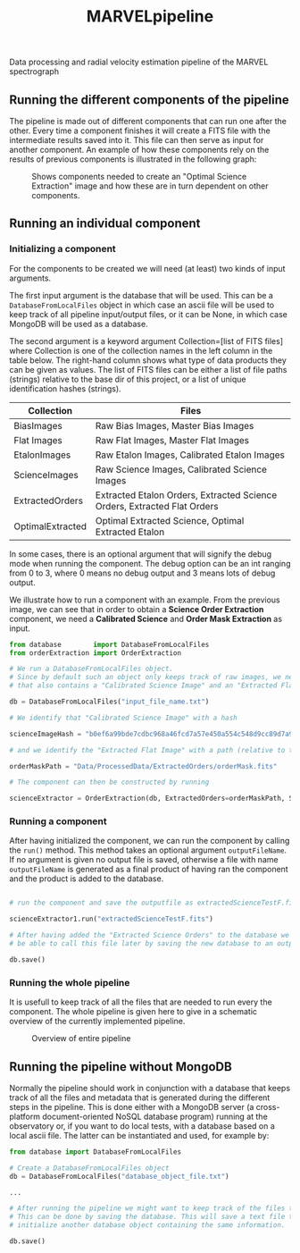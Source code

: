 #+TITLE:MARVELpipeline
Data processing and radial velocity estimation pipeline of the MARVEL spectrograph


** Running the different components of the pipeline

The pipeline is made out of different components that can run one after the other.
Every time a component finishes it will create a FITS file with the intermediate results
saved into it. This file can then serve as input for another component. An example of
how these components rely on the results of previous components is illustrated in the following graph:

#+CAPTION:Shows components needed to create an "Optimal Science Extraction" image and how these are in turn dependent on other components.
#+NAME: fig:Optimal Extraction
[[./Docs/Images/my_output_file.png]]



** Running an individual component

*** Initializing a component

For the components to be created we will need (at least) two kinds of input arguments.

The first input argument is the database that will be used. This can be a =DatabaseFromLocalFiles= object
in which case an ascii file will be used to keep track of all pipeline input/output files, or it can be None,
in which case MongoDB will be used as a database.

The second argument is a keyword argument Collection=[list of FITS files] where Collection
is one of the collection names in the left column in the table below. The right-hand column shows what
type of data products they can be given as values. The list of FITS files can be either a list of file paths
(strings) relative to the base dir of this project, or a list of unique identification hashes (strings).

| Collection       | Files                                                                    |
|------------------+--------------------------------------------------------------------------|
| BiasImages       | Raw Bias Images, Master Bias Images                                      |
| Flat Images      | Raw Flat Images, Master Flat Images                                      |
| EtalonImages     | Raw Etalon Images, Calibrated Etalon Images                              |
| ScienceImages    | Raw Science Images, Calibrated Science Images                            |
| ExtractedOrders  | Extracted Etalon Orders, Extracted Science Orders, Extracted Flat Orders |
| OptimalExtracted | Optimal Extracted Science, Optimal Extracted Etalon                      |


In some cases, there is an optional argument that will signify the debug mode when running the component.
The debug option can be an int ranging from 0 to 3, where 0 means no debug output and 3 means lots of debug output.

We illustrate how to run a component with an example. From the previous image, we can see that in order to obtain
a *Science Order Extraction* component, we need a *Calibrated Science* and *Order Mask Extraction* as input.

#+begin_src python
  from database        import DatabaseFromLocalFiles
  from orderExtraction import OrderExtraction

  # We run a DatabaseFromLocalFiles object.
  # Since by default such an object only keeps track of raw images, we need to load in a previously generated txt file
  # that also contains a "Calibrated Science Image" and an "Extracted Flat Image".

  db = DatabaseFromLocalFiles("input_file_name.txt")

  # We identify that "Calibrated Science Image" with a hash

  scienceImageHash = "b0ef6a99bde7cdbc968a46fcd7a57e450a554c548d9cc89d7a9555e7236fe05f"

  # and we identify the "Extracted Flat Image" with a path (relative to the MARVELpipeline base dir)

  orderMaskPath = "Data/ProcessedData/ExtractedOrders/orderMask.fits"

  # The component can then be constructed by running

  scienceExtractor = OrderExtraction(db, ExtractedOrders=orderMaskPath, ScienceImages=scienceImageHash, debug=1)
#+end_src

*** Running a component

After having initialized the component, we can run the component by calling the =run()= method.
This method takes an optional argument =outputFileName=. If no argument is given no output file
is saved, otherwise a file with name =outputFileName= is generated as a final product of having
ran the component and the product is added to the database.

#+begin_src python

  # run the component and save the outputfile as extractedScienceTestF.fits

  scienceExtractor1.run("extractedScienceTestF.fits")

  # After having added the "Extracted Science Orders" to the database we want
  # be able to call this file later by saving the new database to an output file

  db.save()

#+end_src


*** Running the whole pipeline

It is usefull to keep track of all the files that are needed to run every the component.
The whole pipeline is given here to give in a schematic overview of the currently implemented pipeline.

#+CAPTION:Overview of entire pipeline
#+NAME: fig:whole_pipeline
[[./Docs/Images/whole_pipeline_file.png]]

** Running the pipeline without MongoDB

Normally the pipeline should work in conjunction with a database that keeps track of all the
files and metadata that is generated during the different steps in the pipeline. This is done
either with a MongoDB server (a cross-platform document-oriented NoSQL database program)
running at the observatory or, if you want to do local tests, with a database based on a local
ascii file. The latter can be instantiated and used, for example by:

#+begin_src python
  from database import DatabaseFromLocalFiles

  # Create a DatabaseFromLocalFiles object
  db = DatabaseFromLocalFiles("database_object_file.txt")

  ...

  # After running the pipeline we might want to keep track of the files that were created.
  # This can be done by saving the database. This will save a text file that can be used to
  # initialize another database object containing the same information.

  db.save()
#+end_src









